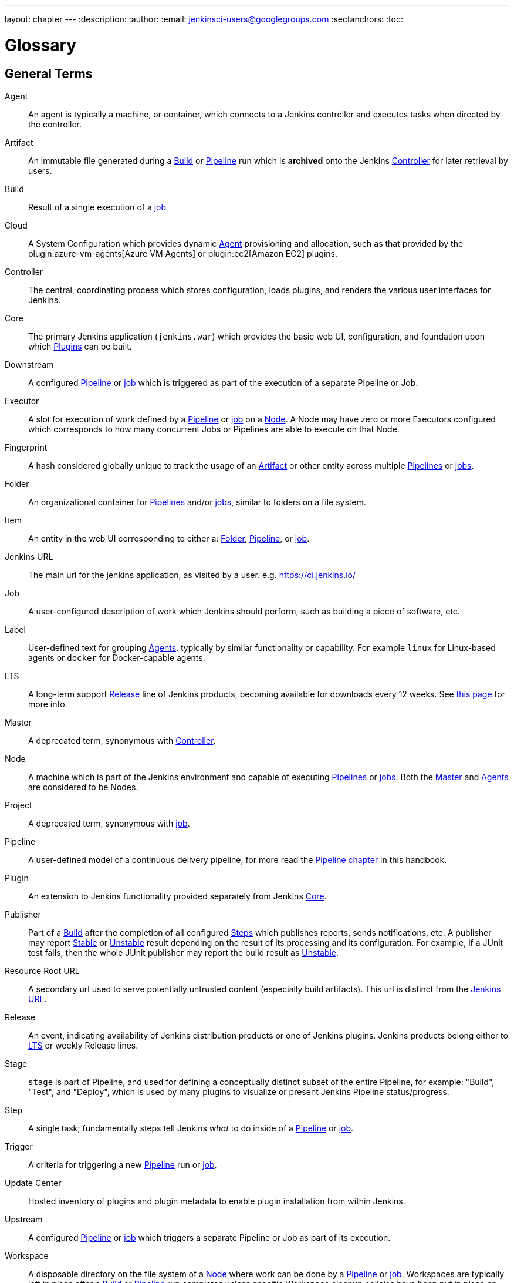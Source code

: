 ---
layout: chapter
---
ifdef::backend-html5[]
:description:
:author:
:email: jenkinsci-users@googlegroups.com
:sectanchors:
:toc:
endif::[]

////
XXX: Pages to mark as deprecated by this document:
      * https://wiki.jenkins.io/display/JENKINS/Terminology
////

= Glossary

++++
<script>
$(function () {
    anchors.add('dt');
})
</script>
++++

////
NOTE: The [glossary] delimiter in AsciiDoctor doesn't autogenerate anchors for
each of the terms below. Which means that if we want to cross-reference terms
directly from other documents we need to include an inline anchor.

Additionally, because these inline anchors don't attach to section headings,
cross referencing must include the appropriate display text, for example:

  MyTerm:: [[myterm]] this is the definition of MyTerm

Should be cross-referenced with:

  <<myterm,MyTerm>>

To ensure it is rendered appropriately.
////

== General Terms

[glossary]
Agent::
    An agent is typically a machine, or container, which connects to a Jenkins
    controller and executes tasks when directed by the controller.
Artifact::
    An immutable file generated during a <<build,Build>> or <<pipeline,Pipeline>>
    run which is *archived* onto the Jenkins <<controller,Controller>> for
    later retrieval by users.
Build:: [[build]]
    Result of a single execution of a <<job,job>>
Cloud:: [[cloud]]
    A System Configuration which provides dynamic <<agent,Agent>>
    provisioning and allocation, such as that provided by the
    plugin:azure-vm-agents[Azure VM Agents]
    or
    plugin:ec2[Amazon EC2] plugins.
Controller::
    The central, coordinating process which stores configuration, loads plugins,
    and renders the various user interfaces for Jenkins.
Core::
    The primary Jenkins application (`jenkins.war`) which provides
    the basic web UI, configuration, and foundation upon which <<plugin, Plugins>>
    can be built.
Downstream:: [[downstream]]
    A configured <<pipeline,Pipeline>> or <<job,job>> which is triggered
    as part of the execution of a separate Pipeline or Job.
Executor:: [[executor]]
    A slot for execution of work defined by a <<pipeline,Pipeline>> or
    <<job,job>> on a <<node, Node>>. A Node may have zero or more
    Executors configured which corresponds to how many concurrent Jobs or
    Pipelines are able to execute on that Node.
Fingerprint::
    A hash considered globally unique to track the usage of an
    <<artifact,Artifact>> or other entity across multiple
    <<pipeline,Pipelines>> or <<job,jobs>>.
Folder:: [[folder]]
    An organizational container for <<pipeline,Pipelines>> and/or
    <<job,jobs>>, similar to folders on a file system.
Item:: [[item]]
    An entity in the web UI corresponding to either a:
    <<folder,Folder>>, <<pipeline,Pipeline>>, or <<job,job>>.
Jenkins URL:: [[jenkins-url]]
    The main url for the jenkins application, as visited by a user.
    e.g. https://ci.jenkins.io/
Job:: [[job]]
    A user-configured description of work which Jenkins should perform, such as
    building a piece of software, etc.
Label:: [[label]]
    User-defined text for grouping <<agent,Agents>>, typically by similar
    functionality or capability. For example `linux` for Linux-based agents or
    `docker` for Docker-capable agents.
LTS::
    A long-term support <<release, Release>> line of Jenkins products, becoming
    available for downloads every 12 weeks.
    See link:/download/lts/[this page] for more info.
Master::
    A deprecated term, synonymous with <<controller,Controller>>.
Node::
    A machine which is part of the Jenkins environment and capable
    of executing <<pipeline,Pipelines>> or <<job,jobs>>. Both the
    <<master,Master>> and <<agent,Agents>> are considered to be Nodes.
Project:: [[project]]
    A deprecated term, synonymous with <<job,job>>.
Pipeline:: [[pipeline]]
    A user-defined model of a continuous delivery pipeline, for more read the
    <<pipeline#,Pipeline chapter>> in this handbook.
Plugin::
    An extension to Jenkins functionality provided separately
    from Jenkins <<core,Core>>.
Publisher::
    Part of a <<build,Build>> after the completion of all configured
    <<step,Steps>> which publishes reports, sends notifications, etc.
    A publisher may report <<stable,Stable>> or <<unstable,Unstable>> result
    depending on the result of its processing and its configuration.
    For example, if a JUnit test fails, then the whole JUnit publisher may
    report the build result as <<unstable,Unstable>>.
Resource Root URL:: [[resource-root-url]]
    A secondary url used to serve potentially untrusted content (especially
    build artifacts). This url is distinct from the <<jenkins-url,Jenkins URL>>.
Release::
    An event, indicating availability of Jenkins distribution products or one
    of Jenkins plugins. Jenkins products belong either to <<lts, LTS>> or weekly
    Release lines.
Stage::
    `stage` is part of Pipeline, and used for defining a conceptually distinct
    subset of the entire Pipeline, for example: "Build", "Test", and "Deploy",
    which is used by many plugins to visualize or present Jenkins Pipeline
    status/progress.
Step::
    A single task; fundamentally steps tell Jenkins _what_ to do inside of a
    <<pipeline,Pipeline>> or <<job,job>>.
Trigger:: [[trigger]]
    A criteria for triggering a new <<pipeline,Pipeline>> run or
    <<job,job>>.
Update Center:: [[update-center]]
    Hosted inventory of plugins and plugin metadata to enable plugin
    installation from within Jenkins.
Upstream:: [[upstream]]
    A configured <<pipeline,Pipeline>> or <<job,job>> which triggers a
    separate Pipeline or Job as part of its execution.
Workspace:: [[workspace]]
    A disposable directory on the file system of a <<node,Node>>
    where work can be done by a <<pipeline,Pipeline>> or <<job,job>>.
    Workspaces are typically left in place after a <<build,Build>> or
    <<pipeline,Pipeline>> run completes unless specific Workspace cleanup policies
    have been put in place on the Jenkins <<controller,Controller>>.

[build-status]
== Build Status

Aborted::
    The <<build,Build>> was interrupted before it reaches its expected end. For example, the user has stopped it manually or there was a time-out.
Failed::
    The <<build,Build>> had a fatal error.
Stable::
    The <<build,Build>> was <<successful,Successful>> and no <<publisher,Publisher>> reports it as <<unstable,Unstable>>.
Successful::
    The <<build,Build>> has no compilation errors.
Unstable::
    The <<build,Build>> had some errors but they were not fatal. A <<build,Build>> is unstable if it was built successfully and one or more publishers report it unstable. For example if the JUnit publisher is configured and a test fails then the <<build,Build>> will be marked unstable.
